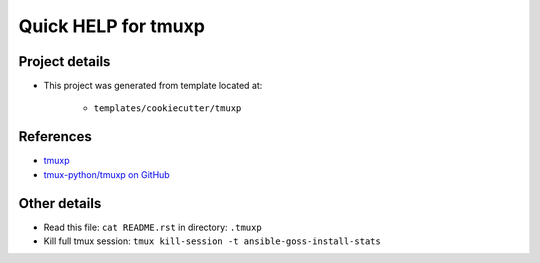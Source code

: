 ====================
Quick HELP for tmuxp
====================


Project details
===============

- This project was generated from template located at:

    - ``templates/cookiecutter/tmuxp``


References
==========

- `tmuxp <https://tmuxp.git-pull.com/>`_
- `tmux-python/tmuxp on GitHub <https://github.com/tmux-python/tmuxp>`_


Other details
=============

- Read this file: ``cat README.rst`` in directory: ``.tmuxp``
- Kill full tmux session: ``tmux kill-session -t ansible-goss-install-stats``

